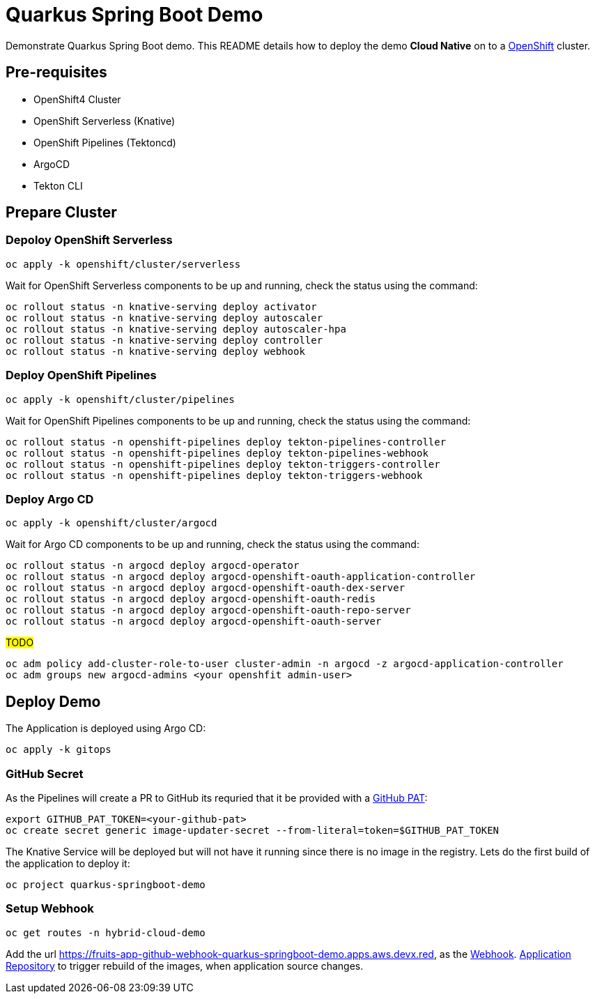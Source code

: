 = Quarkus Spring Boot Demo

Demonstrate Quarkus Spring Boot demo. This README details how to deploy the demo *Cloud Native* on to a https://try.openshift.com[OpenShift] cluster.


== Pre-requisites

- OpenShift4 Cluster
- OpenShift Serverless (Knative)
- OpenShift Pipelines (Tektoncd)
- ArgoCD
- Tekton CLI

== Prepare Cluster

=== Depoloy OpenShift Serverless

[source,bash]
----
oc apply -k openshift/cluster/serverless
----

Wait for OpenShift Serverless components to be up and running, check the status using the command:

[source,bash]
----
oc rollout status -n knative-serving deploy activator
oc rollout status -n knative-serving deploy autoscaler
oc rollout status -n knative-serving deploy autoscaler-hpa
oc rollout status -n knative-serving deploy controller
oc rollout status -n knative-serving deploy webhook
----

=== Deploy OpenShift Pipelines

[source,bash]
----
oc apply -k openshift/cluster/pipelines
----

Wait for OpenShift Pipelines components to be up and running, check the status using the command:

[source,bash]
----
oc rollout status -n openshift-pipelines deploy tekton-pipelines-controller
oc rollout status -n openshift-pipelines deploy tekton-pipelines-webhook
oc rollout status -n openshift-pipelines deploy tekton-triggers-controller
oc rollout status -n openshift-pipelines deploy tekton-triggers-webhook
----

=== Deploy Argo CD

[source,bash]
----
oc apply -k openshift/cluster/argocd
----

Wait for Argo CD components to be up and running, check the status using the command:

[source,bash]
----
oc rollout status -n argocd deploy argocd-operator
oc rollout status -n argocd deploy argocd-openshift-oauth-application-controller
oc rollout status -n argocd deploy argocd-openshift-oauth-dex-server
oc rollout status -n argocd deploy argocd-openshift-oauth-redis
oc rollout status -n argocd deploy argocd-openshift-oauth-repo-server
oc rollout status -n argocd deploy argocd-openshift-oauth-server
----

#TODO#

[source,bash]
----
oc adm policy add-cluster-role-to-user cluster-admin -n argocd -z argocd-application-controller
oc adm groups new argocd-admins <your openshfit admin-user>
----

== Deploy Demo

The Application is deployed using Argo CD:

[source,bash]
----
oc apply -k gitops
----

=== GitHub Secret

As the Pipelines will create a PR to GitHub its requried that it be provided with a https://docs.github.com/en/github/authenticating-to-github/creating-a-personal-access-token[GitHub PAT]:

[source,bash]
----
export GITHUB_PAT_TOKEN=<your-github-pat>
oc create secret generic image-updater-secret --from-literal=token=$GITHUB_PAT_TOKEN
----

The Knative Service will be deployed but will not have it running since there is no image in the registry. Lets do the first build of the application to deploy it:

[source,bash]
----
oc project quarkus-springboot-demo
----

=== Setup Webhook

[source,bash]
----
oc get routes -n hybrid-cloud-demo
----

Add the url https://fruits-app-github-webhook-quarkus-springboot-demo.apps.aws.devx.red, as the https://docs.github.com/en/developers/webhooks-and-events/webhooks[Webhook]. https://github.com/kameshsampath/quarkus-springboot-demo[Application Repository] to trigger rebuild of the images, when application source changes.
